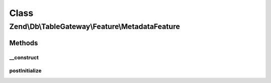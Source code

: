 .. Db/TableGateway/Feature/MetadataFeature.php generated using docpx on 01/30/13 03:02pm


Class
*****

Zend\\Db\\TableGateway\\Feature\\MetadataFeature
================================================

Methods
-------

__construct
+++++++++++

.. function:: __construct()


    Constructor

    :param MetadataInterface: 



postInitialize
++++++++++++++

.. function:: postInitialize()



